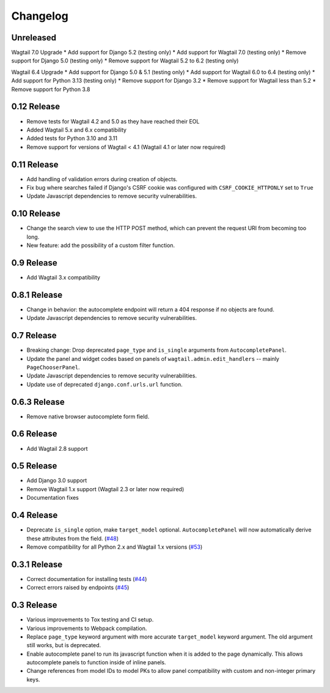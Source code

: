 =========
Changelog
=========

Unreleased
----------
Wagtail 7.0 Upgrade
* Add support for Django 5.2 (testing only)
* Add support for Wagtail 7.0 (testing only)
* Remove support for Django 5.0 (testing only)
* Remove support for Wagtail 5.2 to 6.2 (testing only)

Wagtail 6.4 Upgrade
* Add support for Django 5.0 & 5.1 (testing only)
* Add support for Wagtail 6.0 to 6.4 (testing only)
* Add support for Python 3.13 (testing only)
* Remove support for Django 3.2
* Remove support for Wagtail less than 5.2
* Remove support for Python 3.8

0.12 Release
----------

* Remove tests for Wagtail 4.2 and 5.0 as they have reached their EOL
* Added Wagtail 5.x and 6.x compatibility
* Added tests for Python 3.10 and 3.11
* Remove support for versions of Wagtail < 4.1 (Wagtail 4.1 or later now required)

0.11 Release
------------

* Add handling of validation errors during creation of objects.
* Fix bug where searches failed if Django's CSRF cookie was configured with ``CSRF_COOKIE_HTTPONLY`` set to ``True``
* Update Javascript dependencies to remove security vulnerabilities.

0.10 Release
------------

* Change the search view to use the HTTP POST method, which can prevent the request URI from becoming too long.
* New feature: add the possibility of a custom filter function.

0.9 Release
-----------

* Add Wagtail 3.x compatibility

0.8.1 Release
-------------

* Change in behavior: the autocomplete endpoint will return a 404 response if no objects are found.
* Update Javascript dependencies to remove security vulnerabilities.

0.7 Release
-----------

* Breaking change: Drop deprecated ``page_type`` and ``is_single`` arguments from ``AutocompletePanel``.
* Update the panel and widget codes based on panels of ``wagtail.admin.edit_handlers`` -- mainly ``PageChooserPanel``.
* Update Javascript dependencies to remove security vulnerabilities.
* Update use of deprecated ``django.conf.urls.url`` function.

0.6.3 Release
-------------

* Remove native browser autocomplete form field.

0.6 Release
-----------

* Add Wagtail 2.8 support

0.5 Release
-----------

* Add Django 3.0 support
* Remove Wagtail 1.x support (Wagtail 2.3 or later now required)
* Documentation fixes

0.4 Release
-----------

* Deprecate ``is_single`` option, make ``target_model`` optional. ``AutocompletePanel`` will now automatically derive these attributes from the field. (`#48 <https://github.com/wagtail/wagtail-autocomplete/pull/48>`_)
* Remove compatibility for all Python 2.x and Wagtail 1.x versions (`#53 <https://github.com/wagtail/wagtail-autocomplete/pull/53>`_)

0.3.1 Release
-------------

* Correct documentation for installing tests (`#44 <https://github.com/wagtail/wagtail-autocomplete/pull/44>`_)
* Correct errors raised by endpoints (`#45 <https://github.com/wagtail/wagtail-autocomplete/pull/45>`_)

0.3 Release
-----------

* Various improvements to Tox testing and CI setup.
* Various improvements to Webpack compilation.
* Replace ``page_type`` keyword argument with more accurate ``target_model`` keyword argument. The old argument still works, but is deprecated.
* Enable autocomplete panel to run its javascript function when it is added to the page dynamically. This allows autocomplete panels to function inside of inline panels.
* Change references from model IDs to model PKs to allow panel compatibility with custom and non-integer primary keys.
